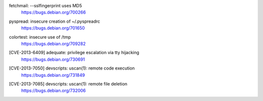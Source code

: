 fetchmail: --sslfingerprint uses MD5
 | https://bugs.debian.org/700266

pyspread: insecure creation of ~/.pyspreadrc
 | https://bugs.debian.org/701650

colortest: insecure use of /tmp
 | https://bugs.debian.org/709282

[CVE-2013-6409] adequate: privilege escalation via tty hijacking
 | https://bugs.debian.org/730691

[CVE-2013-7050] devscripts: uscan(1): remote code execution
 | https://bugs.debian.org/731849

[CVE-2013-7085] devscripts: uscan(1): remote file deletion
 | https://bugs.debian.org/732006

.. vim:ft=rst
